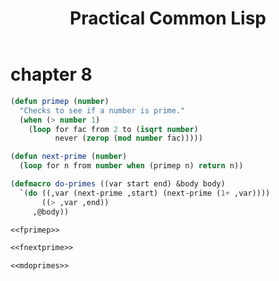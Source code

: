 :PROPERTIES:
:ID:       5db4ee1f-f834-4391-a1f8-27558da468df
:END:
#+title: Practical Common Lisp
#+description: notes
* chapter 8
:PROPERTIES:
:ID:       bbf6cfad-e0c5-4fec-a2ee-1412530f8ddd
:END:
#+name: fprimep
#+begin_src lisp :tangle no :exports code
(defun primep (number)
  "Checks to see if a number is prime."
  (when (> number 1)
    (loop for fac from 2 to (isqrt number)
          never (zerop (mod number fac)))))
#+end_src

#+name: fnextprime
#+begin_src lisp :tangle no :exports code
(defun next-prime (number)
  (loop for n from number when (primep n) return n))
#+end_src

#+name: mdoprimes
#+begin_src lisp :tangle no :exports code
(defmacro do-primes ((var start end) &body body)
  `(do ((,var (next-prime ,start) (next-prime (1+ ,var))))
       ((> ,var ,end))
     ,@body))
#+end_src

#+name: doprimes
#+begin_src lisp :tangle ch8/doprimes.lisp :mkdirp yes :noweb yes :exports code
<<fprimep>>

<<fnextprime>>

<<mdoprimes>>
#+end_src
